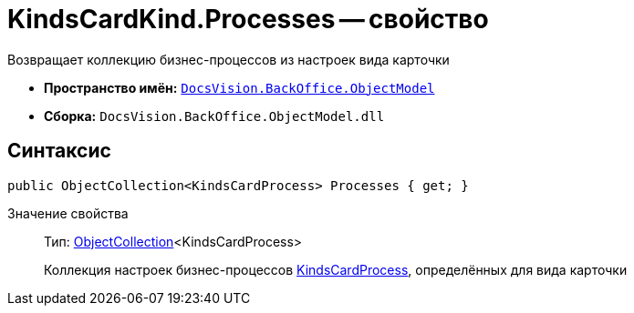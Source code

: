 = KindsCardKind.Processes -- свойство

Возвращает коллекцию бизнес-процессов из настроек вида карточки

* *Пространство имён:* `xref:api/DocsVision/Platform/ObjectModel/ObjectModel_NS.adoc[DocsVision.BackOffice.ObjectModel]`
* *Сборка:* `DocsVision.BackOffice.ObjectModel.dll`

== Синтаксис

[source,csharp]
----
public ObjectCollection<KindsCardProcess> Processes { get; }
----

Значение свойства::
Тип: xref:api/DocsVision/Platform/ObjectModel/ObjectCollection_CL.adoc[ObjectCollection]<KindsCardProcess>
+
Коллекция настроек бизнес-процессов xref:api/DocsVision/BackOffice/ObjectModel/KindsCardProcess_CL.adoc[KindsCardProcess], определённых для вида карточки
